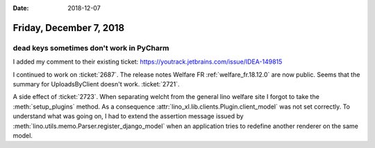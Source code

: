 :date: 2018-12-07

========================
Friday, December 7, 2018
========================

dead keys sometimes don't work in PyCharm
=========================================

I added my comment to their existing ticket:
https://youtrack.jetbrains.com/issue/IDEA-149815

I continued to work on :ticket:`2687`.  The release notes Welfare FR
:ref:`welfare_fr.18.12.0` are now public.
Seems that the summary for UploadsByClient doesn't work. :ticket:`2721`.

A side effect of :ticket:`2723`. When separating welcht from the general lino
welfare site I forgot to take the :meth:`setup_plugins` method. As a
consequence :attr:`lino_xl.lib.clients.Plugin.client_model` was not set
correctly. To understand what was going on, I had to extend the assertion
message issued by :meth:`lino.utils.memo.Parser.register_django_model` when an
application tries to redefine another renderer on the same model.